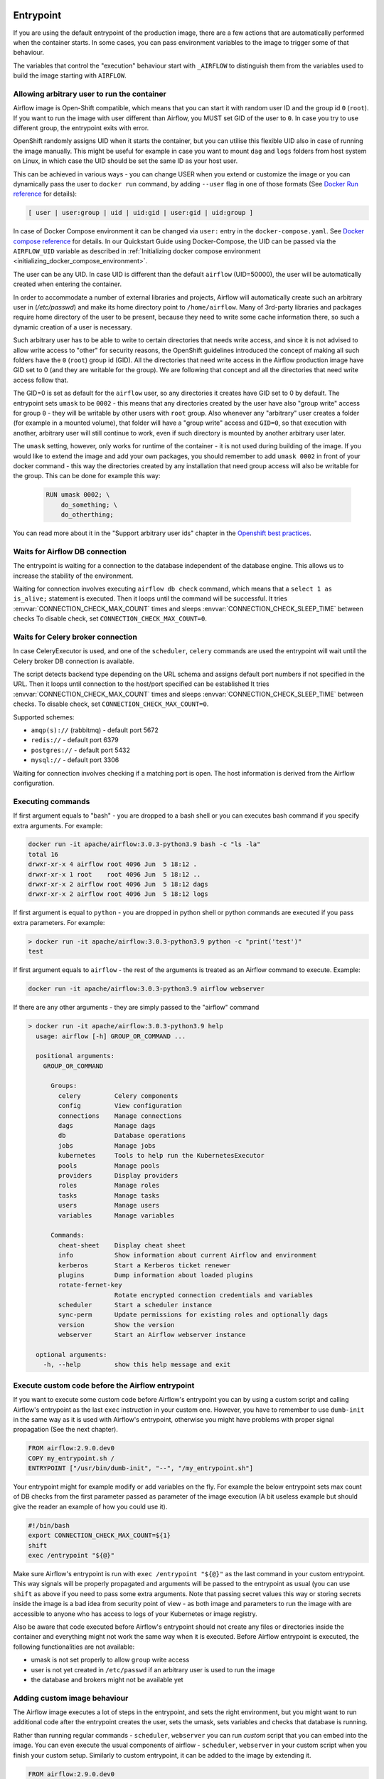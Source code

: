  .. Licensed to the Apache Software Foundation (ASF) under one
    or more contributor license agreements.  See the NOTICE file
    distributed with this work for additional information
    regarding copyright ownership.  The ASF licenses this file
    to you under the Apache License, Version 2.0 (the
    "License"); you may not use this file except in compliance
    with the License.  You may obtain a copy of the License at

 ..   http://www.apache.org/licenses/LICENSE-2.0

 .. Unless required by applicable law or agreed to in writing,
    software distributed under the License is distributed on an
    "AS IS" BASIS, WITHOUT WARRANTIES OR CONDITIONS OF ANY
    KIND, either express or implied.  See the License for the
    specific language governing permissions and limitations
    under the License.

Entrypoint
==========

If you are using the default entrypoint of the production image,
there are a few actions that are automatically performed when the container starts.
In some cases, you can pass environment variables to the image to trigger some of that behaviour.

The variables that control the "execution" behaviour start with ``_AIRFLOW`` to distinguish them
from the variables used to build the image starting with ``AIRFLOW``.

.. _arbitrary-docker-user:

Allowing arbitrary user to run the container
--------------------------------------------

Airflow image is Open-Shift compatible, which means that you can start it with random user ID and the
group id ``0`` (``root``). If you want to run the image with user different than Airflow, you MUST set
GID of the user to ``0``. In case you try to use different group, the entrypoint exits with error.

OpenShift randomly assigns UID when it starts the container, but you can utilise this flexible UID
also in case of running the image manually. This might be useful for example in case you want to
mount ``dag`` and ``logs`` folders from host system on Linux, in which case the UID should be set
the same ID as your host user.

This can be achieved in various ways - you can change USER when you extend or customize the image or
you can dynamically pass the user to  ``docker run`` command, by adding ``--user`` flag in one of
those formats (See `Docker Run reference <https://docs.docker.com/engine/reference/run/#user>`_ for details):

.. code-block:: text

    [ user | user:group | uid | uid:gid | user:gid | uid:group ]

In case of Docker Compose environment it can be changed via ``user:`` entry in the ``docker-compose.yaml``.
See `Docker compose reference <https://docs.docker.com/compose/compose-file/compose-file-v3/#domainname-hostname-ipc-mac_address-privileged-read_only-shm_size-stdin_open-tty-user-working_dir>`_
for details. In our Quickstart Guide using Docker-Compose, the UID can be passed via the
``AIRFLOW_UID`` variable as described in
:ref:`Initializing docker compose environment <initializing_docker_compose_environment>`.

The user can be any UID. In case UID is different than the default
``airflow`` (UID=50000), the user will be automatically created when entering the container.

In order to accommodate a number of external libraries and projects, Airflow will automatically create
such an arbitrary user in (`/etc/passwd`) and make its home directory point to ``/home/airflow``.
Many of 3rd-party libraries and packages require home directory of the user to be present, because they
need to write some cache information there, so such a dynamic creation of a user is necessary.

Such arbitrary user has to be able to write to certain directories that needs write access, and since
it is not advised to allow write access to "other" for security reasons, the OpenShift
guidelines introduced the concept of making all such folders have the ``0`` (``root``) group id (GID).
All the directories that need write access in the Airflow production image have GID set to 0 (and
they are writable for the group). We are following that concept and all the directories that need
write access follow that.

The GID=0 is set as default for the ``airflow`` user, so any directories it creates have GID set to 0
by default. The entrypoint sets ``umask`` to be ``0002`` - this means that any directories created by
the user have also "group write" access for group ``0`` - they will be writable by other users with
``root`` group. Also whenever any "arbitrary" user creates a folder (for example in a mounted volume), that
folder will have a "group write" access and ``GID=0``, so that execution with another, arbitrary user
will still continue to work, even if such directory is mounted by another arbitrary user later.

The ``umask`` setting, however, only works for runtime of the container - it is not used during building of
the image. If you would like to extend the image and add your own packages, you should remember to add
``umask 0002`` in front of your docker command - this way the directories created by any installation
that need group access will also be writable for the group. This can be done for example this way:

  .. code-block:: docker

      RUN umask 0002; \
          do_something; \
          do_otherthing;


You can read more about it in the "Support arbitrary user ids" chapter in the
`Openshift best practices <https://docs.openshift.com/container-platform/4.7/openshift_images/create-images.html#images-create-guide-openshift_create-images>`_.


Waits for Airflow DB connection
-------------------------------

The entrypoint is waiting for a connection to the database independent of the database engine. This allows us to increase
the stability of the environment.

Waiting for connection involves executing ``airflow db check`` command, which means that a ``select 1 as is_alive;`` statement
is executed. Then it loops until the command will be successful.
It tries :envvar:`CONNECTION_CHECK_MAX_COUNT` times and sleeps :envvar:`CONNECTION_CHECK_SLEEP_TIME` between checks
To disable check, set ``CONNECTION_CHECK_MAX_COUNT=0``.

Waits for Celery broker connection
----------------------------------

In case CeleryExecutor is used, and one of the ``scheduler``, ``celery``
commands are used the entrypoint will wait until the Celery broker DB connection is available.

The script detects backend type depending on the URL schema and assigns default port numbers if not specified
in the URL. Then it loops until connection to the host/port specified can be established
It tries :envvar:`CONNECTION_CHECK_MAX_COUNT` times and sleeps :envvar:`CONNECTION_CHECK_SLEEP_TIME` between checks.
To disable check, set ``CONNECTION_CHECK_MAX_COUNT=0``.

Supported schemes:

* ``amqp(s)://``  (rabbitmq) - default port 5672
* ``redis://``               - default port 6379
* ``postgres://``            - default port 5432
* ``mysql://``               - default port 3306

Waiting for connection involves checking if a matching port is open. The host information is derived from the Airflow configuration.

.. _entrypoint:commands:

Executing commands
------------------

If first argument equals to "bash" - you are dropped to a bash shell or you can executes bash command
if you specify extra arguments. For example:

.. code-block:: bash

  docker run -it apache/airflow:3.0.3-python3.9 bash -c "ls -la"
  total 16
  drwxr-xr-x 4 airflow root 4096 Jun  5 18:12 .
  drwxr-xr-x 1 root    root 4096 Jun  5 18:12 ..
  drwxr-xr-x 2 airflow root 4096 Jun  5 18:12 dags
  drwxr-xr-x 2 airflow root 4096 Jun  5 18:12 logs

If first argument is equal to ``python`` - you are dropped in python shell or python commands are executed if
you pass extra parameters. For example:

.. code-block:: bash

  > docker run -it apache/airflow:3.0.3-python3.9 python -c "print('test')"
  test

If first argument equals to ``airflow`` - the rest of the arguments is treated as an Airflow command
to execute. Example:

.. code-block:: bash

   docker run -it apache/airflow:3.0.3-python3.9 airflow webserver

If there are any other arguments - they are simply passed to the "airflow" command

.. code-block:: bash

  > docker run -it apache/airflow:3.0.3-python3.9 help
    usage: airflow [-h] GROUP_OR_COMMAND ...

    positional arguments:
      GROUP_OR_COMMAND

        Groups:
          celery         Celery components
          config         View configuration
          connections    Manage connections
          dags           Manage dags
          db             Database operations
          jobs           Manage jobs
          kubernetes     Tools to help run the KubernetesExecutor
          pools          Manage pools
          providers      Display providers
          roles          Manage roles
          tasks          Manage tasks
          users          Manage users
          variables      Manage variables

        Commands:
          cheat-sheet    Display cheat sheet
          info           Show information about current Airflow and environment
          kerberos       Start a Kerberos ticket renewer
          plugins        Dump information about loaded plugins
          rotate-fernet-key
                         Rotate encrypted connection credentials and variables
          scheduler      Start a scheduler instance
          sync-perm      Update permissions for existing roles and optionally dags
          version        Show the version
          webserver      Start an Airflow webserver instance

    optional arguments:
      -h, --help         show this help message and exit

Execute custom code before the Airflow entrypoint
-------------------------------------------------

If you want to execute some custom code before Airflow's entrypoint you can by using
a custom script and calling Airflow's entrypoint as the
last ``exec`` instruction in your custom one. However, you have to remember to use ``dumb-init`` in the same
way as it is used with Airflow's entrypoint, otherwise you might have problems with proper signal
propagation (See the next chapter).


.. code-block:: Dockerfile

    FROM airflow:2.9.0.dev0
    COPY my_entrypoint.sh /
    ENTRYPOINT ["/usr/bin/dumb-init", "--", "/my_entrypoint.sh"]

Your entrypoint might for example modify or add variables on the fly. For example the below
entrypoint sets max count of DB checks from the first parameter passed as parameter of the image
execution (A bit useless example but should give the reader an example of how you could use it).

.. code-block:: bash

    #!/bin/bash
    export CONNECTION_CHECK_MAX_COUNT=${1}
    shift
    exec /entrypoint "${@}"

Make sure Airflow's entrypoint is run with ``exec /entrypoint "${@}"`` as the last command in your
custom entrypoint. This way signals will be properly propagated and arguments will be passed
to the entrypoint as usual (you can use ``shift`` as above if you need to pass some extra
arguments. Note that passing secret values this way or storing secrets inside the image is a bad
idea from security point of view - as both image and parameters to run the image with are accessible
to anyone who has access to logs of your Kubernetes or image registry.

Also be aware that code executed before Airflow's entrypoint should not create any files or
directories inside the container and everything might not work the same way when it is executed.
Before Airflow entrypoint is executed, the following functionalities are not available:

* umask is not set properly to allow ``group`` write access
* user is not yet created in ``/etc/passwd`` if an arbitrary user is used to run the image
* the database and brokers might not be available yet

Adding custom image behaviour
-----------------------------

The Airflow image executes a lot of steps in the entrypoint, and sets the right environment, but
you might want to run additional code after the entrypoint creates the user, sets the umask, sets
variables and checks that database is running.

Rather than running regular commands - ``scheduler``, ``webserver`` you can run *custom* script that
you can embed into the image. You can even execute the usual components of airflow -
``scheduler``, ``webserver`` in your custom script when you finish your custom setup.
Similarly to custom entrypoint, it can be added to the image by extending it.

.. code-block:: Dockerfile

    FROM airflow:2.9.0.dev0
    COPY my_after_entrypoint_script.sh /

Build your image and then you can run this script by running the command:

.. code-block:: bash

  docker build . --pull --tag my-image:0.0.1
  docker run -it my-image:0.0.1 bash -c "/my_after_entrypoint_script.sh"


Signal propagation
------------------

Airflow uses ``dumb-init`` to run as "init" in the entrypoint. This is in order to propagate
signals and reap child processes properly. This means that the process that you run does not have
to install signal handlers to work properly and be killed when the container is gracefully terminated.
The behaviour of signal propagation is configured by ``DUMB_INIT_SETSID`` variable which is set to
``1`` by default - meaning that the signals will be propagated to the whole process group, but you can
set it to ``0`` to enable ``single-child`` behaviour of ``dumb-init`` which only propagates the
signals to only single child process.

The table below summarizes ``DUMB_INIT_SETSID`` possible values and their use cases.

+----------------+----------------------------------------------------------------------+
| Variable value | Use case                                                             |
+----------------+----------------------------------------------------------------------+
| 1 (default)    | Propagates signals to all processes in the process group of the main |
|                | process running in the container.                                    |
|                |                                                                      |
|                | If you run your processes via ``["bash", "-c"]`` command and bash    |
|                | spawn  new processes without ``exec``, this will help to terminate   |
|                | your container gracefully as all processes will receive the signal.  |
+----------------+----------------------------------------------------------------------+
| 0              | Propagates signals to the main process only.                         |
|                |                                                                      |
|                | This is useful if your main process handles signals gracefully.      |
|                | A good example is warm shutdown of Celery workers. The ``dumb-init`` |
|                | in this case will only propagate the signals to the main process,    |
|                | but not to the processes that are spawned in the same process        |
|                | group as the main one. For example in case of Celery, the main       |
|                | process will put the worker in "offline" mode, and will wait         |
|                | until all running tasks complete, and only then it will              |
|                | terminate all processes.                                             |
|                |                                                                      |
|                | For Airflow's Celery worker, you should set the variable to 0        |
|                | and either use ``["celery", "worker"]`` command.                     |
|                | If you are running it through ``["bash", "-c"]`` command,            |
|                | you  need to start the worker via ``exec airflow celery worker``     |
|                | as the last command executed.                                        |
+----------------+----------------------------------------------------------------------+

Additional quick test options
-----------------------------

The options below are mostly used for quick testing the image - for example with
quick-start docker-compose or when you want to perform a local test with new packages
added. They are not supposed to be run in the production environment as they add additional
overhead for execution of additional commands. Those options in production should be realized
either as maintenance operations on the database or should be embedded in the custom image used
(when you want to add new packages).

Upgrading Airflow DB
....................

If you set :envvar:`_AIRFLOW_DB_MIGRATE` variable to a non-empty value, the entrypoint will run
the ``airflow db migrate`` command right after verifying the connection. You can also use this
when you are running Airflow with internal SQLite database (default) to upgrade the db and create
admin users at entrypoint, so that you can start the webserver immediately. Note - using SQLite is
intended only for testing purpose, never use SQLite in production as it has severe limitations when it
comes to concurrency.

Creating admin user
...................

The entrypoint can also create webserver user automatically when you enter it. you need to set
:envvar:`_AIRFLOW_WWW_USER_CREATE` to a non-empty value in order to do that. This is not intended for
production, it is only useful if you would like to run a quick test with the production image.
You need to pass at least password to create such user via ``_AIRFLOW_WWW_USER_PASSWORD`` or
:envvar:`_AIRFLOW_WWW_USER_PASSWORD_CMD` similarly like for other ``*_CMD`` variables, the content of
the ``*_CMD`` will be evaluated as shell command and its output will be set as password.

User creation will fail if none of the ``PASSWORD`` variables are set - there is no default for
password for security reasons.

+-----------+--------------------------+----------------------------------------------------------------------+
| Parameter | Default                  | Environment variable                                                 |
+===========+==========================+======================================================================+
| username  | admin                    | ``_AIRFLOW_WWW_USER_USERNAME``                                       |
+-----------+--------------------------+----------------------------------------------------------------------+
| password  |                          | ``_AIRFLOW_WWW_USER_PASSWORD_CMD`` or ``_AIRFLOW_WWW_USER_PASSWORD`` |
+-----------+--------------------------+----------------------------------------------------------------------+
| firstname | Airflow                  | ``_AIRFLOW_WWW_USER_FIRSTNAME``                                      |
+-----------+--------------------------+----------------------------------------------------------------------+
| lastname  | Admin                    | ``_AIRFLOW_WWW_USER_LASTNAME``                                       |
+-----------+--------------------------+----------------------------------------------------------------------+
| email     | airflowadmin@example.com | ``_AIRFLOW_WWW_USER_EMAIL``                                          |
+-----------+--------------------------+----------------------------------------------------------------------+
| role      | Admin                    | ``_AIRFLOW_WWW_USER_ROLE``                                           |
+-----------+--------------------------+----------------------------------------------------------------------+

In case the password is specified, the user will be attempted to be created, but the entrypoint will
not fail if the attempt fails (this accounts for the case that the user is already created).

You can, for example start the webserver in the production image with initializing the internal SQLite
database and creating an ``admin/admin`` Admin user with the following command:

.. code-block:: bash

  docker run -it -p 8080:8080 \
    --env "_AIRFLOW_DB_MIGRATE=true" \
    --env "_AIRFLOW_WWW_USER_CREATE=true" \
    --env "_AIRFLOW_WWW_USER_PASSWORD=admin" \
      apache/airflow:3.0.3-python3.9 webserver


.. code-block:: bash

  docker run -it -p 8080:8080 \
    --env "_AIRFLOW_DB_MIGRATE=true" \
    --env "_AIRFLOW_WWW_USER_CREATE=true" \
    --env "_AIRFLOW_WWW_USER_PASSWORD_CMD=echo admin" \
      apache/airflow:3.0.3-python3.9 webserver

The commands above perform initialization of the SQLite database, create admin user with admin password
and Admin role. They also forward local port ``8080`` to the webserver port and finally start the webserver.

Installing additional requirements
..................................

.. warning:: Installing requirements this way is a very convenient method of running Airflow, very useful for
    testing and debugging. However, do not be tricked by its convenience. You should never, ever use it in
    production environment. We have deliberately chose to make it a development/test dependency and we print
    a warning, whenever it is used. There is an inherent security-related issue with using this method in
    production. Installing the requirements this way can happen at literally any time - when your containers
    get restarted, when your machines in K8S cluster get restarted. In a K8S Cluster those events can happen
    literally any time. This opens you up to a serious vulnerability where your production environment
    might be brought down by a single dependency being removed from PyPI - or even dependency of your
    dependency. This means that you put your production service availability in hands of 3rd-party developers.
    At any time, any moment including weekends and holidays those 3rd party developers might bring your
    production Airflow instance down, without you even knowing it. This is a serious vulnerability that
    is similar to the infamous
    `leftpad <https://qz.com/646467/how-one-programmer-broke-the-internet-by-deleting-a-tiny-piece-of-code/>`_
    problem. You can fully protect against this case by building your own, immutable custom image, where the
    dependencies are baked in. You have been warned.

Installing additional requirements can be done by specifying ``_PIP_ADDITIONAL_REQUIREMENTS`` variable.
The variable should contain a list of requirements that should be installed additionally when entering
the containers. Note that this option slows down starting of Airflow as every time any container starts
it must install new packages and it opens up huge potential security vulnerability when used in production
(see below). Therefore this option should only be used for testing. When testing is finished,
you should create your custom image with dependencies baked in.

Example:

.. code-block:: bash

  docker run -it -p 8080:8080 \
    --env "_PIP_ADDITIONAL_REQUIREMENTS=lxml==4.6.3 charset-normalizer==1.4.1" \
    --env "_AIRFLOW_DB_MIGRATE=true" \
    --env "_AIRFLOW_WWW_USER_CREATE=true" \
    --env "_AIRFLOW_WWW_USER_PASSWORD_CMD=echo admin" \
      apache/airflow:3.0.3-python3.9 webserver

This method is only available starting from Docker image of Airflow 2.1.1 and above.
